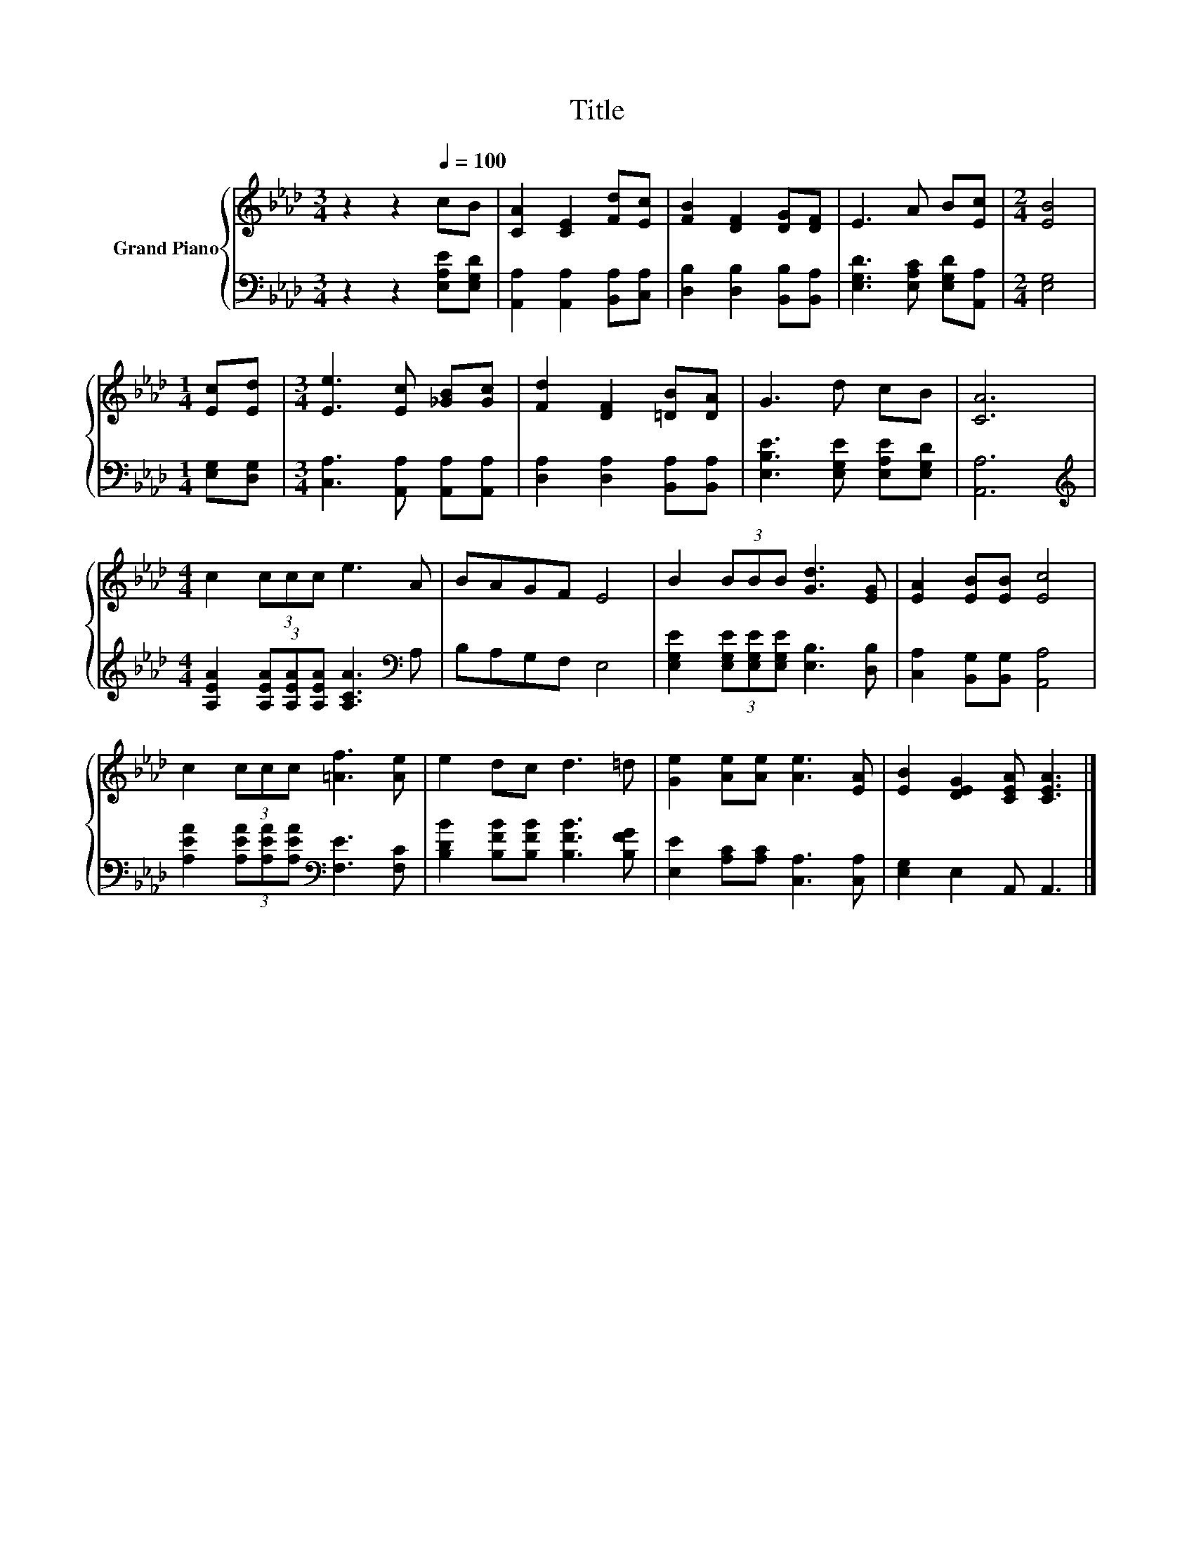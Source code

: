 X:1
T:Title
%%score { 1 | 2 }
L:1/8
M:3/4
K:Ab
V:1 treble nm="Grand Piano"
V:2 bass 
V:1
 z2 z2[Q:1/4=100] cB | [CA]2 [CE]2 [Fd][Ec] | [FB]2 [DF]2 [DG][DF] | E3 A B[Ec] |[M:2/4] [EB]4 | %5
[M:1/4] [Ec][Ed] |[M:3/4] [Ee]3 [Ec] [_GB][Gc] | [Fd]2 [DF]2 [=DB][DA] | G3 d cB | [CA]6 | %10
[M:4/4] c2 (3ccc e3 A | BAGF E4 | B2 (3BBB [Gd]3 [EG] | [EA]2 [EB][EB] [Ec]4 | %14
 c2 (3ccc [=Af]3 [Ae] | e2 dc d3 =d | [Ge]2 [Ae][Ae] [Ae]3 [EA] | [EB]2 [DEG]2 [CEA] [CEA]3 |] %18
V:2
 z2 z2 [E,A,E][E,G,D] | [A,,A,]2 [A,,A,]2 [B,,A,][C,A,] | [D,B,]2 [D,B,]2 [B,,B,][B,,A,] | %3
 [E,G,D]3 [E,A,C] [E,G,D][A,,A,] |[M:2/4] [E,G,]4 |[M:1/4] [E,G,][D,G,] | %6
[M:3/4] [C,A,]3 [A,,A,] [A,,A,][A,,A,] | [D,A,]2 [D,A,]2 [B,,A,][B,,A,] | %8
 [E,B,E]3 [E,G,E] [E,A,E][E,G,D] | [A,,A,]6 | %10
[M:4/4][K:treble] [A,EA]2 (3[A,EA][A,EA][A,EA] [A,CA]3[K:bass] A, | B,A,G,F, E,4 | %12
 [E,G,E]2 (3[E,G,E][E,G,E][E,G,E] [E,B,]3 [D,B,] | [C,A,]2 [B,,G,][B,,G,] [A,,A,]4 | %14
 [A,EA]2 (3[A,EA][A,EA][A,EA][K:bass] [F,E]3 [F,C] | [B,DB]2 [B,FB][B,FB] [B,FB]3 [B,FG] | %16
 [E,E]2 [A,C][A,C] [C,A,]3 [C,A,] | [E,G,]2 E,2 A,, A,,3 |] %18

